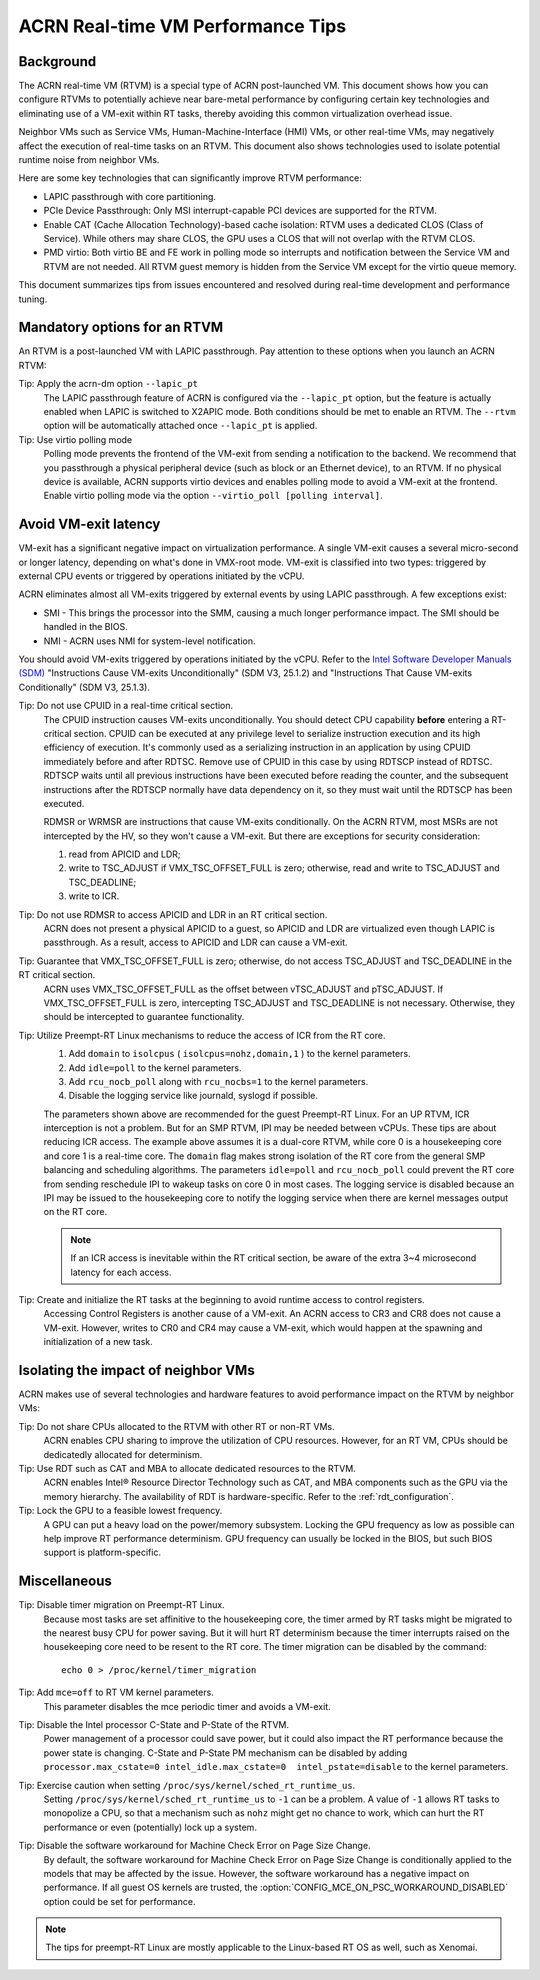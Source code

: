 .. _rt_perf_tips_rtvm:

ACRN Real-time VM Performance Tips
##################################

Background
**********

The ACRN real-time VM (RTVM) is a special type of ACRN post-launched VM.
This document shows how you can configure RTVMs to potentially achieve
near bare-metal performance by configuring certain key technologies and
eliminating use of a VM-exit within RT tasks, thereby avoiding this
common virtualization overhead issue.

Neighbor VMs such as Service VMs, Human-Machine-Interface (HMI) VMs, or
other real-time VMs, may negatively affect the execution of real-time
tasks on an RTVM. This document also shows technologies used to isolate
potential runtime noise from neighbor VMs.

Here are some key technologies that can significantly improve
RTVM performance:

- LAPIC passthrough with core partitioning.
- PCIe Device Passthrough: Only MSI interrupt-capable PCI devices are
  supported for the RTVM.
- Enable CAT (Cache Allocation Technology)-based cache isolation: RTVM uses
  a dedicated CLOS (Class of Service). While others may share CLOS, the GPU
  uses a CLOS that will not overlap with the RTVM CLOS.
- PMD virtio: Both virtio BE and FE work in polling mode so
  interrupts and notification between the Service VM and RTVM are not needed.
  All RTVM guest memory is hidden from the Service VM except for the virtio
  queue memory.

This document summarizes tips from issues encountered and
resolved during real-time development and performance tuning.

Mandatory options for an RTVM
*****************************

An RTVM is a post-launched VM with LAPIC passthrough. Pay attention to
these options when you launch an ACRN RTVM:

Tip: Apply the acrn-dm option ``--lapic_pt``
   The LAPIC passthrough feature of ACRN is configured via the
   ``--lapic_pt`` option, but the feature is actually enabled when LAPIC is
   switched to X2APIC mode. Both conditions should be met to enable an
   RTVM. The ``--rtvm`` option will be automatically attached once
   ``--lapic_pt`` is applied.

Tip: Use virtio polling mode
   Polling mode prevents the frontend of the VM-exit from sending a
   notification to the backend.  We recommend that you passthrough a
   physical peripheral device (such as block or an Ethernet device), to an
   RTVM. If no physical device is available, ACRN supports virtio devices
   and enables polling mode to avoid a VM-exit at the frontend. Enable
   virtio polling mode via the option ``--virtio_poll [polling interval]``.

Avoid VM-exit latency
*********************

VM-exit has a significant negative impact on virtualization performance.
A single VM-exit causes a several micro-second or longer latency,
depending on what's done in VMX-root mode. VM-exit is classified into two
types: triggered by external CPU events or triggered by operations initiated
by the vCPU.

ACRN eliminates almost all VM-exits triggered by external events by
using LAPIC passthrough. A few exceptions exist:

- SMI - This brings the processor into the SMM, causing a much longer
  performance impact. The SMI should be handled in the BIOS.

- NMI - ACRN uses NMI for system-level notification.

You should avoid VM-exits triggered by operations initiated by the
vCPU. Refer to the `Intel Software Developer Manuals (SDM)
<https://software.intel.com/en-us/articles/intel-sdm>`_ "Instructions
Cause VM-exits Unconditionally" (SDM V3, 25.1.2) and "Instructions That
Cause VM-exits Conditionally" (SDM V3, 25.1.3).

Tip: Do not use CPUID in a real-time critical section.
   The CPUID instruction causes VM-exits unconditionally. You should
   detect CPU capability **before** entering a  RT-critical section.
   CPUID can be executed at any privilege level to serialize instruction
   execution and its high efficiency of execution. It's commonly used as a
   serializing instruction in an application by using CPUID
   immediately before and after RDTSC. Remove use of CPUID in this case by
   using RDTSCP instead of RDTSC.  RDTSCP waits until all previous
   instructions have been executed before reading the counter, and the
   subsequent instructions after the RDTSCP normally have data dependency
   on it, so they must wait until the RDTSCP has been executed.

   RDMSR or WRMSR are instructions that cause VM-exits conditionally. On the
   ACRN RTVM, most MSRs are not intercepted by the HV, so they won't cause a
   VM-exit. But there are exceptions for security consideration:

   1) read from APICID and LDR;
   2) write to TSC_ADJUST if VMX_TSC_OFFSET_FULL is zero;
      otherwise, read and write to TSC_ADJUST and TSC_DEADLINE;
   3) write to ICR.

Tip: Do not use RDMSR to access APICID and LDR in an RT critical section.
   ACRN does not present a physical APICID to a guest, so APICID
   and LDR are virtualized even though LAPIC is passthrough. As a result,
   access to APICID and LDR can cause a VM-exit.

Tip: Guarantee that VMX_TSC_OFFSET_FULL is zero; otherwise, do not access TSC_ADJUST and TSC_DEADLINE in the RT critical section.
   ACRN uses VMX_TSC_OFFSET_FULL as the offset between vTSC_ADJUST and
   pTSC_ADJUST. If VMX_TSC_OFFSET_FULL is zero, intercepting
   TSC_ADJUST and TSC_DEADLINE is not necessary. Otherwise, they should be
   intercepted to guarantee functionality.

Tip: Utilize Preempt-RT Linux mechanisms to reduce the access of ICR from the RT core.
   #. Add ``domain`` to ``isolcpus`` ( ``isolcpus=nohz,domain,1`` ) to the kernel parameters.
   #. Add ``idle=poll`` to the kernel parameters.
   #. Add ``rcu_nocb_poll`` along with ``rcu_nocbs=1`` to the kernel parameters.
   #. Disable the logging service like journald, syslogd if possible.

   The parameters shown above are recommended for the guest Preempt-RT
   Linux. For an UP RTVM, ICR interception is not a problem. But for an SMP
   RTVM, IPI may be needed between vCPUs. These tips are about reducing ICR
   access. The example above assumes it is a dual-core RTVM, while core 0
   is a housekeeping core and core 1 is a real-time core. The ``domain``
   flag makes strong isolation of the RT core from the general SMP
   balancing and scheduling algorithms. The parameters ``idle=poll`` and
   ``rcu_nocb_poll`` could prevent the RT core from sending reschedule IPI
   to wakeup tasks on core 0 in most cases. The logging service is disabled
   because an IPI may be issued to the housekeeping core to notify the
   logging service when there are kernel messages output on the RT core.

   .. note::
      If an ICR access is inevitable within the RT critical section, be
      aware of the extra 3~4 microsecond latency for each access.

Tip: Create and initialize the RT tasks at the beginning to avoid runtime access to control registers.
   Accessing Control Registers is another cause of a VM-exit. An ACRN access
   to CR3 and CR8 does not cause a VM-exit. However, writes to CR0 and CR4 may cause a
   VM-exit, which would happen at the spawning and initialization of a new task.

Isolating the impact of neighbor VMs
************************************

ACRN makes use of several technologies and hardware features to avoid
performance impact on the RTVM by neighbor VMs:

Tip: Do not share CPUs allocated to the RTVM with other RT or non-RT VMs.
   ACRN enables CPU sharing to improve the utilization of CPU resources.
   However, for an RT VM, CPUs should be dedicatedly allocated for determinism.

Tip: Use RDT such as CAT and MBA to allocate dedicated resources to the RTVM.
   ACRN enables Intel® Resource Director Technology such as CAT, and MBA
   components such as the GPU via the memory hierarchy. The availability of RDT is
   hardware-specific. Refer to the :ref:`rdt_configuration`.

Tip: Lock the GPU to a feasible lowest frequency.
   A GPU can put a heavy load on the power/memory subsystem. Locking
   the GPU frequency as low as possible can help improve RT performance
   determinism.  GPU frequency can usually be locked in the BIOS, but such
   BIOS support is platform-specific.

Miscellaneous
*************

Tip: Disable timer migration on Preempt-RT Linux.
   Because most tasks are set affinitive to the housekeeping core, the timer
   armed by RT tasks might be migrated to the nearest busy CPU for power
   saving. But it will hurt RT determinism because the timer interrupts raised
   on the housekeeping core need to be resent to the RT core. The timer
   migration can be disabled by the command::

     echo 0 > /proc/kernel/timer_migration

Tip: Add ``mce=off`` to RT VM kernel parameters.
   This parameter disables the mce periodic timer and avoids a VM-exit.

Tip: Disable the Intel processor C-State and P-State of the RTVM.
   Power management of a processor could save power, but it could also impact
   the RT performance because the power state is changing. C-State and P-State
   PM mechanism can be disabled by adding ``processor.max_cstate=0
   intel_idle.max_cstate=0  intel_pstate=disable`` to the kernel parameters.

Tip: Exercise caution when setting ``/proc/sys/kernel/sched_rt_runtime_us``.
   Setting ``/proc/sys/kernel/sched_rt_runtime_us`` to ``-1`` can be a
   problem. A value of ``-1`` allows RT tasks to monopolize a CPU, so that
   a mechanism such as ``nohz`` might get no chance to work, which can hurt
   the RT performance or even (potentially) lock up a system.

Tip: Disable the software workaround for Machine Check Error on Page Size Change.
   By default, the software workaround for Machine Check Error on Page Size
   Change is conditionally applied to the models that may be affected by the
   issue. However, the software workaround has a negative impact on
   performance. If all guest OS kernels are trusted, the
   :option:`CONFIG_MCE_ON_PSC_WORKAROUND_DISABLED` option could be set for performance.

.. note::
   The tips for preempt-RT Linux are mostly applicable to the Linux-based RT OS as well, such as Xenomai.

